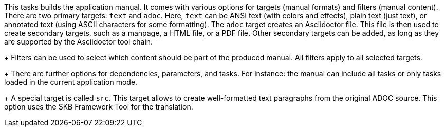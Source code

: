 This tasks builds the application manual. 
It comes with various options for targets (manual formats) and filters (manual content). 
There are two primary targets: `text` and `adoc`. 
Here, `text` can be ANSI text (with colors and effects), plain text (just text), or annotated text (using ASCII characters for some formatting).
The `adoc` target creates an Asciidoctor file. 
This file is then used to create secondary targets, such as a manpage, a HTML file, or a PDF file. 
Other secondary targets can be added, as long as they are supported by the Asciidoctor tool chain. 
+
Filters can be used to select which content should be part of the produced manual. 
All filters apply to all selected targets. 
+
There are further options for dependencies, parameters, and tasks. 
For instance: the manual can include all tasks or only tasks loaded in the current application mode. 
+
A special target is called `src`. 
This target allows to create well-formatted text paragraphs from the original ADOC source. 
This option uses the SKB Framework Tool for the translation. 